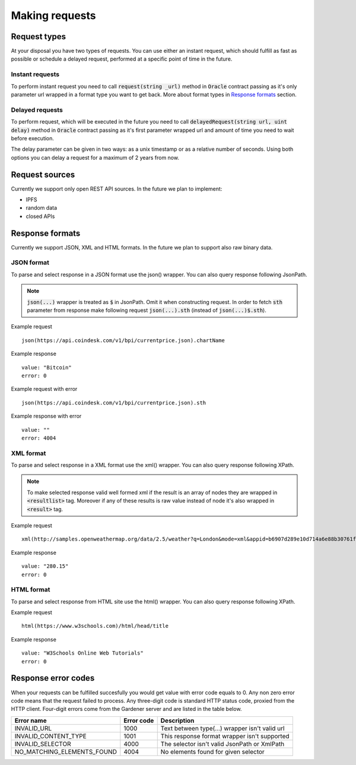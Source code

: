 .. _making-requests:

---------------
Making requests
---------------

Request types
=============

At your disposal you have two types of requests. You can use either an instant request, which should fulfill as fast as possible or schedule a delayed request, performed at a specific point of time in the future.

Instant requests
~~~~~~~~~~~~~~~~

To perform instant request you need to call :code:`request(string _url)` method in :code:`Oracle` contract passing as it's only parameter url wrapped in a format type you want to get back. More about format types in `Response formats`_ section.

Delayed requests
~~~~~~~~~~~~~~~~

To perform request, which will be executed in the future you need to call :code:`delayedRequest(string url, uint delay)` method in :code:`Oracle` contract passing as it's first parameter wrapped url and amount of time you need to wait before execution.

The delay parameter can be given in two ways: as a unix timestamp or as a relative number of seconds. Using both options you can delay a request for a maximum of 2 years from now.

Request sources
===============

Currently we support only open REST API sources. In the future we plan to implement:

- IPFS
- random data
- closed APIs


Response formats
================

Currently we support JSON, XML and HTML formats. In the future we plan to support also raw binary data.

JSON format
~~~~~~~~~~~

To parse and select response in a JSON format use the json() wrapper. You can also query response following JsonPath.

.. note::

    :code:`json(...)` wrapper is treated as :code:`$` in JsonPath. Omit it when constructing request. In order to fetch :code:`sth` parameter from response make following request
    :code:`json(...).sth` (instead of :code:`json(...)$.sth`).

Example request
::

    json(https://api.coindesk.com/v1/bpi/currentprice.json).chartName


Example response
::

    value: "Bitcoin"
    error: 0

Example request with error
::

    json(https://api.coindesk.com/v1/bpi/currentprice.json).sth


Example response with error
::

    value: ""
    error: 4004

XML format
~~~~~~~~~~

To parse and select response in a XML format use the xml() wrapper. You can also query response following XPath.

.. note::

    To make selected response valid well formed xml if the result is an array of nodes they are wrapped in :code:`<resultlist>` tag.
    Moreover if any of these results is raw value instead of node it's also wrapped in :code:`<result>` tag.

Example request
::

    xml(http://samples.openweathermap.org/data/2.5/weather?q=London&mode=xml&appid=b6907d289e10d714a6e88b30761fae22)string(/current/temperature/@value)


Example response
::

    value: "280.15"
    error: 0

HTML format
~~~~~~~~~~~

To parse and select response from HTML site use the html() wrapper. You can also query response following XPath.

Example request
::

    html(https://www.w3schools.com)/html/head/title


Example response
::

    value: "W3Schools Online Web Tutorials"
    error: 0

Response error codes
====================

When your requests can be fulfilled succesfully you would get value with error code equals to 0. Any non zero error code means that the request failed to process. Any three-digit code is standard HTTP status code, proxied from the HTTP client. Four-digit errors come from the Gardener server and are listed in the table below.

========================== ========== ===========
Error name                 Error code Description
========================== ========== ===========
INVALID_URL                1000       Text between type(...) wrapper isn't valid url
INVALID_CONTENT_TYPE       1001       This response format wrapper isn't supported
INVALID_SELECTOR           4000       The selector isn't valid JsonPath or XmlPath
NO_MATCHING_ELEMENTS_FOUND 4004       No elements found for given selector
========================== ========== ===========
